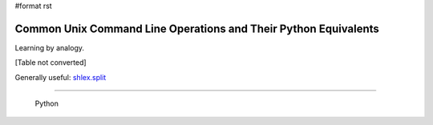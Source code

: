 #format rst

Common Unix Command Line Operations and Their Python Equivalents
================================================================

Learning by analogy.

[Table not converted]

Generally useful: `shlex.split`_

-------------------------

 Python

.. ############################################################################

.. _os.getcwd(): https://docs.python.org/2/library/os.html#os.getcwd

.. _os.chdir(path): https://docs.python.org/2/library/os.html#os.chdir

.. _os.mkdir(path,mode): https://docs.python.org/2/library/os.html#os.mkdir

.. _os.makedirs(path,mode): https://docs.python.org/2/library/os.html#os.makedirs

.. _os.remove(path): https://docs.python.org/2/library/os.html#os.remove

.. _os.rmdir(path): https://docs.python.org/2/library/os.html#os.rmdir

.. _os.removedirs(path): https://docs.python.org/2/library/os.html#os.removedirs

.. _shutil.rmtree(path): https://docs.python.org/2/library/shutil.html#shutil.rmtree

.. _os.rename(source,target): https://docs.python.org/2/library/os.html#os.rename

.. _os.link(source,target): https://docs.python.org/2/library/os.html#os.link

.. _os.symlink(source,target): https://docs.python.org/2/library/os.html#os.symlink

.. _os.getenv('VAR'): https://docs.python.org/2/library/os.html#os.getenv

.. _os.putenv('VAR','foo'): https://docs.python.org/2/library/os.html#os.putenv

.. _subprocess.check_output(['ls']):
.. _subprocess.check_output(['ls','-l']): https://docs.python.org/2/library/subprocess.html#subprocess.check_output

.. _os.chmod: https://docs.python.org/2/library/os.html#os.chmod

.. _mode: https://docs.python.org/2/library/stat.html#stat.S_ISUID

.. _shutil.copy(source,destination): https://docs.python.org/2/library/shutil.html#shutil.copy

.. _shutil.copy2(source,destination): https://docs.python.org/2/library/shutil.html#shutil.copy2

.. _shutil.copytree(source,destination): https://docs.python.org/2/library/shutil.html#shutil.copytree

.. _shlex.split: https://docs.python.org/2/library/shlex.html#shlex.split

